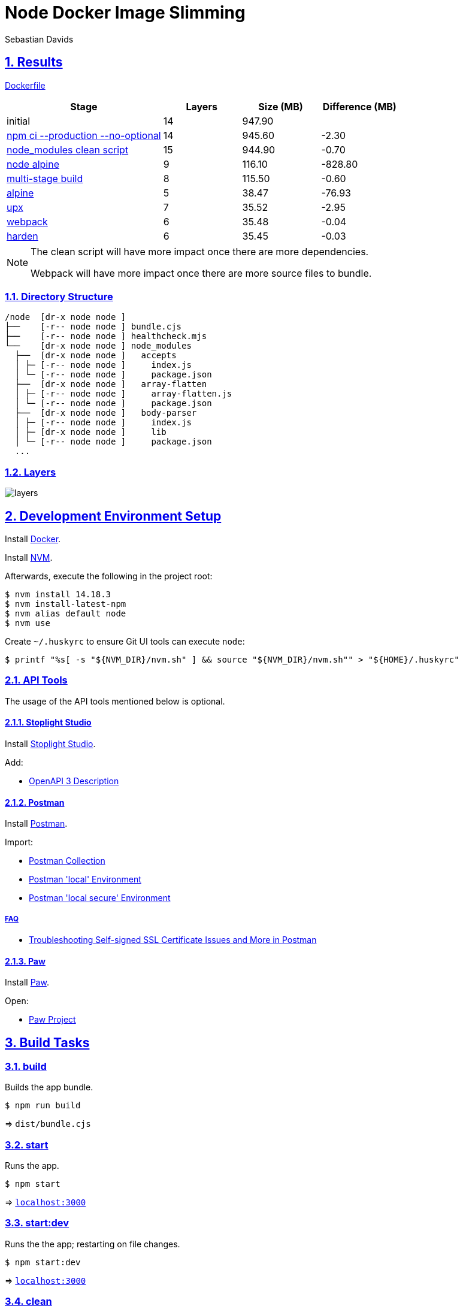 = Node Docker Image Slimming
Sebastian Davids

// Metadata:
:description: node docker image slimming

// Settings:
:sectnums:
:sectanchors:
:sectlinks:
:toc: macro
:hide-uri-scheme:

// Refs:
:uri-contributor-covenant: https://www.contributor-covenant.org
:uri-apache-license: https://www.apache.org/licenses/LICENSE-2.0
:node-version: 14.18.3
:docker-install-url: https://docs.docker.com/install/
:nvm-install-url: https://github.com/nvm-sh/nvm#installing-and-updating

ifdef::env-browser[:outfilesuffix: .adoc]

ifdef::env-github,env-gitlab[]
:outfilesuffix: .adoc
:note-caption: :information_source:
:important-caption: :heavy_exclamation_mark:
:badges:
endif::[]

ifdef::badges[]
image:https://img.shields.io/github/license/sdavids/sdavids-node-docker-image-slimming[Apache License, Version 2.0,link={uri-apache-license}]
image:https://img.shields.io/badge/Contributor%20Covenant-2.1-4baaaa.svg[Contributor Covenant, Version 2.1,link={uri-contributor-covenant}]

image:https://img.shields.io/osslifecycle/sdavids/sdavids-node-docker-image-slimming[OSS Lifecycle]
image:https://img.shields.io/maintenance/yes/2020[Maintenance]
image:https://img.shields.io/github/last-commit/sdavids/sdavids-node-docker-image-slimming[GitHub last commit]
image:http://isitmaintained.com/badge/resolution/sdavids/sdavids-node-docker-image-slimming.svg[Resolution Time]
image:http://isitmaintained.com/badge/open/sdavids/sdavids-node-docker-image-slimming.svg[Open Issues]
endif::[]

toc::[]


== Results

link:Dockerfile[]

[%header,cols="4,>2,>2,>2"]
|===

|Stage
|Layers
|Size (MB)
|Difference (MB)

|initial
|14
|947.90
|

|https://github.com/sdavids/sdavids-node-docker-image-slimming/commit/d861f69f5df0edc6bef5bfeefdc14dc75d15904a[npm ci --production --no-optional]
|14
|945.60
|-2.30

|https://github.com/sdavids/sdavids-node-docker-image-slimming/commit/64c4d969653429d8de7c53fa9f431e2bb09c3602[node_modules clean script]
|15
|944.90
|-0.70

|https://github.com/sdavids/sdavids-node-docker-image-slimming/commit/5dca92add2b014615ebf69ad8935cb8de2d28d35[node alpine]
|9
|116.10
|-828.80

|https://github.com/sdavids/sdavids-node-docker-image-slimming/commit/448e239d678fb2a454702a6b94d88d9b274c7893[multi-stage build]
|8
|115.50
|-0.60

|https://github.com/sdavids/sdavids-node-docker-image-slimming/commit/55a8ef45ee4f64b15b175883f68a0c946da65149[alpine]
|5
|38.47
|-76.93

|https://github.com/sdavids/sdavids-node-docker-image-slimming/commit/58b7f8d9bda7a27cbfaac416de9e2c369fc2d3d4[upx]
|7
|35.52
|-2.95

|https://github.com/sdavids/sdavids-node-docker-image-slimming/commit/877ee7f4e70a74aa25e3f9741bd7a2884995bf04[webpack]
|6
|35.48
|-0.04

|https://github.com/sdavids/sdavids-node-docker-image-slimming/commit/9b228b4a65bfb81746332967f313ead5ede2d25f[harden]
|6
|35.45
|-0.03

|===

[NOTE]
====
The clean script will have more impact once there are more dependencies.

Webpack will have more impact once there are more source files to bundle.
====

=== Directory Structure

[source,shell]
----
/node  [dr-x node node ]
├──    [-r-- node node ] bundle.cjs
├──    [-r-- node node ] healthcheck.mjs
└──    [dr-x node node ] node_modules
  ├──  [dr-x node node ]   accepts
  │ ├─ [-r-- node node ]     index.js
  │ └─ [-r-- node node ]     package.json
  ├──  [dr-x node node ]   array-flatten
  │ ├─ [-r-- node node ]     array-flatten.js
  │ └─ [-r-- node node ]     package.json
  ├──  [dr-x node node ]   body-parser
  │ ├─ [-r-- node node ]     index.js
  │ ├─ [dr-x node node ]     lib
  │ └─ [-r-- node node ]     package.json
  ...
----

=== Layers

image::src/docs/asciidoc/images/layers.gif[]

== Development Environment Setup

Install {docker-install-url}[Docker].

Install {nvm-install-url}[NVM].

Afterwards, execute the following in the project root:

[source,shell,subs="attributes"]
----
$ nvm install {node-version}
$ nvm install-latest-npm
$ nvm alias default node
$ nvm use
----

Create `~/.huskyrc` to ensure Git UI tools can execute `node`:

[source,shell]
----
$ printf "%s[ -s "${NVM_DIR}/nvm.sh" ] && source "${NVM_DIR}/nvm.sh"" > "${HOME}/.huskyrc"
----

=== API Tools

The usage of the API tools mentioned below is optional.

==== Stoplight Studio

Install https://stoplight.io/studio/[Stoplight Studio].

Add:

- link:api/openapi.yaml[OpenAPI 3 Description]

==== Postman

Install https://www.postman.com/downloads/[Postman].

Import:

- link:api/api.postman_collection.json[Postman Collection]
- link:api/local.postman_environment.json[Postman 'local' Environment]
- link:api/local-secure.postman_environment.json[Postman 'local secure' Environment]

===== FAQ

- https://blog.postman.com/self-signed-ssl-certificate-troubleshooting/[Troubleshooting Self-signed SSL Certificate Issues and More in Postman]

==== Paw

Install https://paw.cloud[Paw].

Open:

- link:api/api.paw[Paw Project]

== Build Tasks

=== build

Builds the app bundle.

[source,shell]
----
$ npm run build
----

=> `dist/bundle.cjs`

=== start

Runs the app.

[source,shell]
----
$ npm start
----

=> `http://localhost:3000`

=== start:dev

Runs the the app; restarting on file changes.

[source,shell]
----
$ npm start:dev
----

=> `http://localhost:3000`

=== clean

Deletes `dist/` generated by <<_build>>.

[source,shell]
----
$ npm run clean
----

=== lint

Find problems via https://eslint.org[ESLint].

[source,shell]
----
$ npm run eslint
----

=== lint:fix

Fix problems via https://eslint.org[ESLint].

[source,shell]
----
$ npm run eslint:fix
----

=== prettier

Format files with https://prettier.io[prettier].

[source,shell]
----
$ npm run prettier
----

=== docker:build

Builds the app's image.

[source,shell]
----
$ npm run docker:build
----

=== docker:clean

Removes all containers, volumes, and images previously created by this project.

[source,shell]
----
$ npm run docker:clean
----

=== docker:health

Displays the health of the app.

[source,shell]
----
$ npm run docker:health
----

=== docker:inspect

Displays the Docker information of the app's container.

[source,shell]
----
$ npm run docker:inspect
----

=== docker:logs

Displays the logs of the app's container.

[source,shell]
----
$ npm run docker:logs
----

=== docker:rm

Removes the app's container.

[source,shell]
----
$ npm run docker:rm
----

=== docker:run

Runs the app in a container exposing an HTTP port.

[source,shell]
----
$ npm run docker:run
----

=> `http://localhost:3000`

=== docker:run:secure

Runs the app in a container exposing an HTTPS port.

[source,shell]
----
$ npm run docker:run:secure
----

=> `https://localhost:3000`

[IMPORTANT]
====
You need to create the necessary private key and certificate via <<cert_self_signed>>.
====

=== docker:sh

Enters a shell into a running app container.

[source,shell]
----
$ npm run docker:sh
----

[[cert_self_signed]]
=== cert:self-signed

Creates a private key and a self-signed certificate via https://www.openssl.org/docs/man1.0.2/man1/openssl-req.html[openssl].

[source,shell]
----
$ npm run cert:self-signed
----

=> `docker/app/cert.pem` and `docker/app/key.pem`

[NOTE]
====
The generated certificate is valid for 10 days.
====

==== MacOS

You need to add the created certificate to _Keychain Access_.

Add it to your "login" keychain and set _Secure Sockets Layer (SSL)_ to "Always Trust":

image::src/docs/asciidoc/images/self-signed-macos.png[]

=== clean:node

Deletes `node_modules/` and `package-lock.json`.

[source,shell]
----
$ npm run clean:node
----

== License

Apache License, Version 2.0 (link:LICENSE[] or {uri-apache-license}).

=== Contribution

See link:CONTRIBUTING{outfilesuffix}[].

== Code of Conduct

We abide by the {uri-contributor-covenant}[Contributor Covenant, Version 2.1] and ask that you do as
well.

For more information, please see link:CODE_OF_CONDUCT{outfilesuffix}[].
